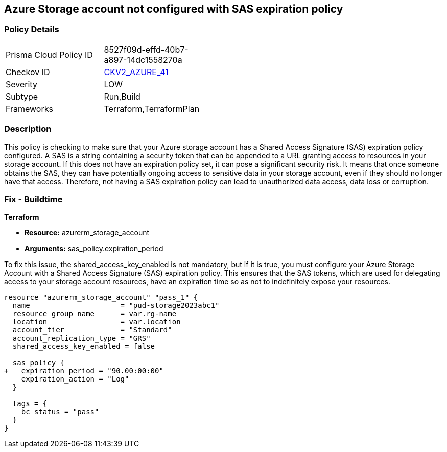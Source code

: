 == Azure Storage account not configured with SAS expiration policy

=== Policy Details

[width=45%]
[cols="1,1"]
|===
|Prisma Cloud Policy ID
| 8527f09d-effd-40b7-a897-14dc1558270a

|Checkov ID
| https://github.com/bridgecrewio/checkov/blob/main/checkov/terraform/checks/graph_checks/azure/AzureStorageAccConfig_SAS_expirePolicy.yaml[CKV2_AZURE_41]

|Severity
|LOW

|Subtype
|Run,Build

|Frameworks
|Terraform,TerraformPlan

|===

=== Description

This policy is checking to make sure that your Azure storage account has a Shared Access Signature (SAS) expiration policy configured. A SAS is a string containing a security token that can be appended to a URL granting access to resources in your storage account. If this does not have an expiration policy set, it can pose a significant security risk. It means that once someone obtains the SAS, they can have potentially ongoing access to sensitive data in your storage account, even if they should no longer have that access. Therefore, not having a SAS expiration policy can lead to unauthorized data access, data loss or corruption.

=== Fix - Buildtime

*Terraform*

* *Resource:* azurerm_storage_account
* *Arguments:* sas_policy.expiration_period

To fix this issue, the shared_access_key_enabled is not mandatory, but if it is true, you must configure your Azure Storage Account with a Shared Access Signature (SAS) expiration policy. This ensures that the SAS tokens, which are used for delegating access to your storage account resources, have an expiration time so as not to indefinitely expose your resources.

[source,go]
----
resource "azurerm_storage_account" "pass_1" {
  name                     = "pud-storage2023abc1"
  resource_group_name      = var.rg-name
  location                 = var.location
  account_tier             = "Standard"
  account_replication_type = "GRS"
  shared_access_key_enabled = false

  sas_policy {
+   expiration_period = "90.00:00:00"
    expiration_action = "Log"
  }

  tags = {
    bc_status = "pass"
  }
}
----

